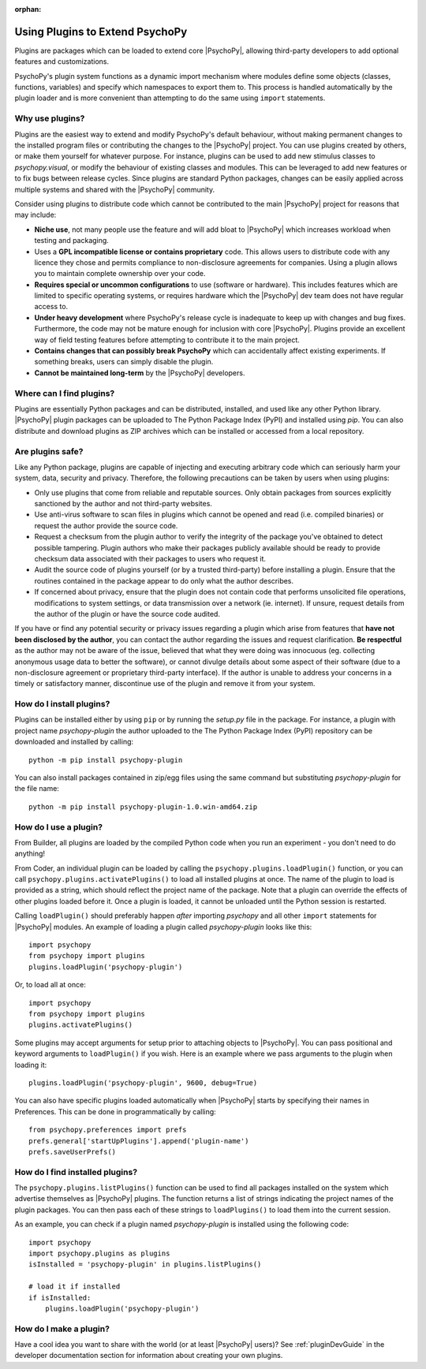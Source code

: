 :orphan:

.. _usingplugins:

Using Plugins to Extend PsychoPy
================================

Plugins are packages which can be loaded to extend core |PsychoPy|, allowing
third-party developers to add optional features and customizations.

PsychoPy's plugin system functions as a dynamic import mechanism where modules
define some objects (classes, functions, variables) and specify which namespaces
to export them to. This process is handled automatically by the plugin loader
and is more convenient than attempting to do the same using ``import``
statements.

Why use plugins?
----------------

Plugins are the easiest way to extend and modify PsychoPy's default behaviour,
without making permanent changes to the installed program files or contributing
the changes to the |PsychoPy| project. You can use plugins created by others, or
make them yourself for whatever purpose. For instance, plugins can be used to
add new stimulus classes to `psychopy.visual`, or modify the behaviour of
existing classes and modules. This can be leveraged to add new features or to
fix bugs between release cycles. Since plugins are standard Python packages,
changes can be easily applied across multiple systems and shared with the
|PsychoPy| community.

Consider using plugins to distribute code which cannot be contributed to the
main |PsychoPy| project for reasons that may include:

* **Niche use**, not many people use the feature and will add bloat to
  |PsychoPy| which increases workload when testing and packaging.
* Uses a **GPL incompatible license or contains proprietary** code. This allows
  users to distribute code with any licence they chose and permits compliance
  to non-disclosure agreements for companies. Using a plugin allows you to
  maintain complete ownership over your code.
* **Requires special or uncommon configurations** to use (software or hardware).
  This includes features which are limited to specific operating systems, or
  requires hardware which the |PsychoPy| dev team does not have regular access to.
* **Under heavy development** where PsychoPy's release cycle is inadequate to
  keep up with changes and bug fixes. Furthermore, the code may not be mature
  enough for inclusion with core |PsychoPy|. Plugins provide an excellent way of
  field testing features before attempting to contribute it to the main project.
* **Contains changes that can possibly break PsychoPy** which can accidentally
  affect existing experiments. If something breaks, users can simply disable the
  plugin.
* **Cannot be maintained long-term** by the |PsychoPy| developers.

Where can I find plugins?
-------------------------

Plugins are essentially Python packages and can be distributed, installed, and
used like any other Python library. |PsychoPy| plugin packages can be uploaded to
The Python Package Index (PyPI) and installed using `pip`. You can also
distribute and download plugins as ZIP archives which can be installed or
accessed from a local repository.

Are plugins safe?
-----------------

Like any Python package, plugins are capable of injecting and executing
arbitrary code which can seriously harm your system, data, security and privacy.
Therefore, the following precautions can be taken by users when using plugins:

* Only use plugins that come from reliable and reputable sources. Only obtain
  packages from sources explicitly sanctioned by the author and not third-party
  websites.
* Use anti-virus software to scan files in plugins which cannot be opened and
  read (i.e. compiled binaries) or request the author provide the source code.
* Request a checksum from the plugin author to verify the integrity of the
  package you've obtained to detect possible tampering. Plugin authors who make
  their packages publicly available should be ready to provide checksum data
  associated with their packages to users who request it.
* Audit the source code of plugins yourself (or by a trusted third-party) before
  installing a plugin. Ensure that the routines contained in the package appear
  to do only what the author describes.
* If concerned about privacy, ensure that the plugin does not contain code that
  performs unsolicited file operations, modifications to system settings, or
  data transmission over a network (ie. internet). If unsure, request details
  from the author of the plugin or have the source code audited.

If you have or find any potential security or privacy issues regarding a plugin
which arise from features that **have not been disclosed by the author**, you
can contact the author regarding the issues and request clarification. **Be
respectful** as the author may not be aware of the issue, believed that what
they were doing was innocuous (eg. collecting anonymous usage data to better the
software), or cannot divulge details about some aspect of their software (due to
a non-disclosure agreement or proprietary third-party interface). If the author
is unable to address your concerns in a timely or satisfactory manner,
discontinue use of the plugin and remove it from your system.

How do I install plugins?
-------------------------

Plugins can be installed either by using ``pip`` or by running the `setup.py`
file in the package. For instance, a plugin with project name `psychopy-plugin`
the author uploaded to the The Python Package Index (PyPI) repository can be
downloaded and installed by calling::

    python -m pip install psychopy-plugin

You can also install packages contained in zip/egg files using the same command
but substituting `psychopy-plugin` for the file name::

    python -m pip install psychopy-plugin-1.0.win-amd64.zip

How do I use a plugin?
----------------------

From Builder, all plugins are loaded by the compiled Python code when you run an 
experiment - you don't need to do anything!

From Coder, an individual plugin can be loaded by calling the 
``psychopy.plugins.loadPlugin()`` function, or you can call 
``psychopy.plugins.activatePlugins()`` to load all installed plugins at once. 
The name of the plugin to load is provided as a string, which should reflect 
the project name of the package. Note that a plugin can override the effects of 
other plugins loaded before it. Once a plugin is loaded, it cannot be unloaded 
until the Python session is restarted.

Calling ``loadPlugin()`` should preferably happen *after* importing `psychopy`
and all other ``import`` statements for |PsychoPy| modules. An example of loading
a plugin called `psychopy-plugin` looks like this::

    import psychopy
    from psychopy import plugins
    plugins.loadPlugin('psychopy-plugin')

Or, to load all at once::

    import psychopy
    from psychopy import plugins
    plugins.activatePlugins()

Some plugins may accept arguments for setup prior to attaching objects to
|PsychoPy|. You can pass positional and keyword arguments to ``loadPlugin()`` if
you wish. Here is an example where we pass arguments to the plugin when loading
it::

    plugins.loadPlugin('psychopy-plugin', 9600, debug=True)

You can also have specific plugins loaded automatically when |PsychoPy| starts
by specifying their names in Preferences. This can be done in programmatically
by calling::

    from psychopy.preferences import prefs
    prefs.general['startUpPlugins'].append('plugin-name')
    prefs.saveUserPrefs()

How do I find installed plugins?
--------------------------------

The ``psychopy.plugins.listPlugins()`` function can be used to find all packages
installed on the system which advertise themselves as |PsychoPy| plugins. The
function returns a list of strings indicating the project names of the plugin
packages. You can then pass each of these strings to ``loadPlugins()`` to load
them into the current session.

As an example, you can check if a plugin named `psychopy-plugin` is installed
using the following code::

    import psychopy
    import psychopy.plugins as plugins
    isInstalled = 'psychopy-plugin' in plugins.listPlugins()

    # load it if installed
    if isInstalled:
        plugins.loadPlugin('psychopy-plugin')

How do I make a plugin?
-----------------------

Have a cool idea you want to share with the world (or at least |PsychoPy| users)?
See :ref:`pluginDevGuide` in the developer documentation section for information
about creating your own plugins.